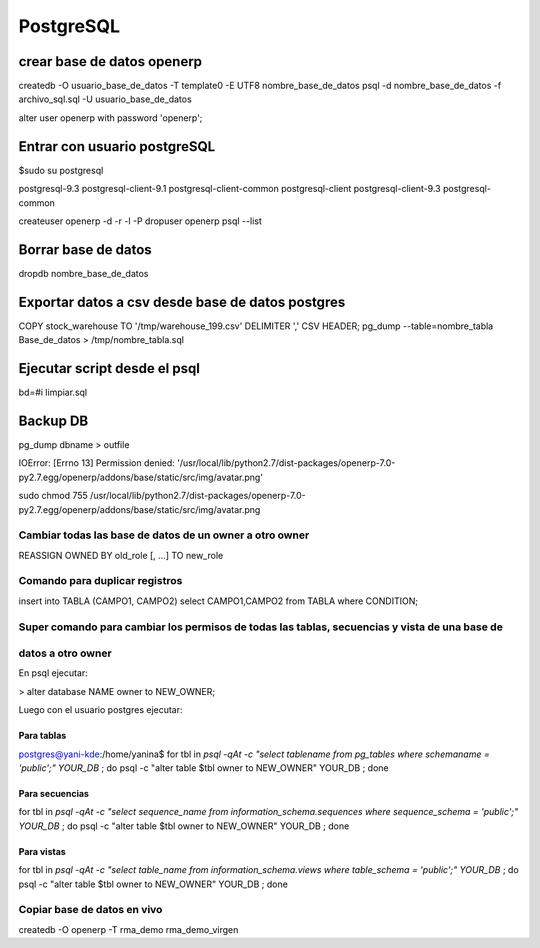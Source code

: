 ==========
PostgreSQL
==========

---------------------------
crear base de datos openerp
---------------------------

createdb -O usuario_base_de_datos -T template0 -E UTF8 nombre_base_de_datos
psql -d nombre_base_de_datos -f archivo_sql.sql -U usuario_base_de_datos

alter user openerp with password 'openerp';


-----------------------------
Entrar con usuario postgreSQL
-----------------------------

$sudo su postgresql

postgresql-9.3            postgresql-client-9.1     postgresql-client-common  
postgresql-client         postgresql-client-9.3     postgresql-common

createuser openerp -d -r -l -P
dropuser openerp
psql --list

--------------------
Borrar base de datos
--------------------

dropdb nombre_base_de_datos

-------------------------------------------------
Exportar datos a csv desde base de datos postgres
-------------------------------------------------

COPY stock_warehouse TO '/tmp/warehouse_199.csv' DELIMITER ',' CSV HEADER;
pg_dump --table=nombre_tabla Base_de_datos > /tmp/nombre_tabla.sql

-----------------------------
Ejecutar script desde el psql
-----------------------------

bd=#\i limpiar.sql

---------
Backup DB
---------

pg_dump dbname > outfile

IOError: [Errno 13] Permission denied:
'/usr/local/lib/python2.7/dist-packages/openerp-7.0-py2.7.egg/openerp/addons/base/static/src/img/avatar.png'

sudo chmod 755
/usr/local/lib/python2.7/dist-packages/openerp-7.0-py2.7.egg/openerp/addons/base/static/src/img/avatar.png

Cambiar todas las base de datos de un owner a otro owner
--------------------------------------------------------

REASSIGN OWNED BY old_role [, ...] TO new_role

Comando para duplicar registros
-------------------------------

insert into TABLA (CAMPO1, CAMPO2) select CAMPO1,CAMPO2 from TABLA where CONDITION;

Super comando para cambiar los permisos de todas las tablas, secuencias y vista de una base de
----------------------------------------------------------------------------------------------

datos a otro owner
------------------

En psql ejecutar:

> alter database NAME owner to NEW_OWNER;

Luego con el usuario postgres ejecutar:

Para tablas
~~~~~~~~~~~

postgres@yani-kde:/home/yanina$ for tbl in `psql -qAt -c "select tablename from pg_tables where schemaname = 'public';" YOUR_DB` ; do  psql -c "alter table $tbl owner to NEW_OWNER" YOUR_DB ; done

Para secuencias
~~~~~~~~~~~~~~~

for tbl in `psql -qAt -c "select sequence_name from information_schema.sequences where sequence_schema = 'public';" YOUR_DB` ; do  psql -c "alter table $tbl owner to NEW_OWNER" YOUR_DB ; done

Para vistas
~~~~~~~~~~~

for tbl in `psql -qAt -c "select table_name from information_schema.views where table_schema = 'public';" YOUR_DB` ; do  psql -c "alter table $tbl owner to NEW_OWNER" YOUR_DB ; done

Copiar base de datos en vivo
----------------------------

createdb -O openerp -T rma_demo rma_demo_virgen
